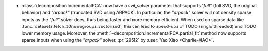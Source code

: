 - :class:`decomposition.IncrementalPCA` now have a `svd_solver` parameter that supports
  `"full"` (full SVD, the original behavior) and `"arpack"` (truncated SVD using
  ARPACK). In particular, the `"arpack"` solver will not densify sparse inputs as the
  `"full"` solver does, thus being faster and more memory efficient. When used on sparse
  data like :func:`datasets.fetch_20newsgroups_vectorized`, this can lead to speed-ups
  of TODO (single threaded) and TODO lower memory usage. Moreover, the
  :meth:`~decomposition.IncrementalPCA.partial_fit` method now supports sparse inputs
  when using the `"arpack"` solver. :pr:`29512` by :user:`Yao Xiao <Charlie-XIAO>`.
